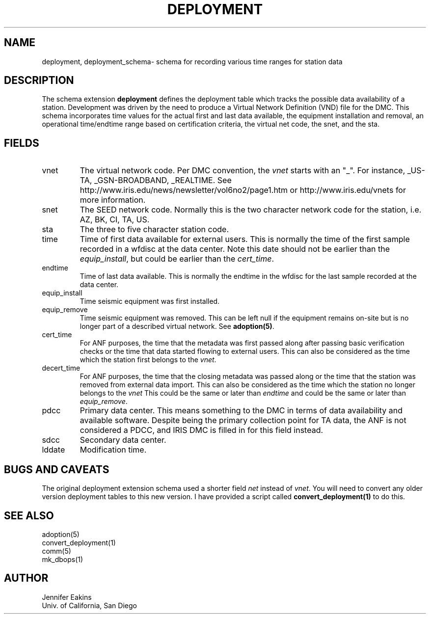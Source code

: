 .TH DEPLOYMENT 5 
.SH NAME
deployment, deployment_schema\- schema for recording various time ranges for station data 
.SH DESCRIPTION
The schema extension \fBdeployment\fP defines the deployment table which tracks the possible 
data availability of a station.  Development was driven by the need to produce a Virtual
Network Definition (VND) file for the DMC.  This schema incorporates time values for the 
actual first and last data available, the equipment installation and removal, an operational
time/endtime range based on certification criteria, the virtual net code, the snet, and the 
sta.

.SH "FIELDS"
.IP "vnet"
The virtual network code.  Per DMC convention, the \fIvnet\fP starts with an "_". 
For instance, _US-TA, _GSN-BROADBAND, _REALTIME.  See 
http://www.iris.edu/news/newsletter/vol6no2/page1.htm or 
http://www.iris.edu/vnets for more information.
.IP "snet"
The SEED network code.  Normally this is the two character network code for the station, i.e. 
AZ, BK, CI, TA, US.
.IP "sta"
The three to five character station code.  
.IP "time"
Time of first data available for external users.  
This is normally the time of the first sample recorded in a wfdisc at the data center.  
Note this date should not be earlier than the \fIequip_install\fP, but could be earlier
than the \fIcert_time\fP.

.IP "endtime"
Time of last data available.  This is normally the endtime in the wfdisc for the last 
sample recorded at the data center.
.IP "equip_install"
Time seismic equipment was first installed. 
.IP "equip_remove"
Time seismic equipment was removed.   This can be left null if the equipment remains
on-site but is no longer part of a described virtual network.  See \fBadoption(5)\fP.
.IP "cert_time"
For ANF purposes, the time that the metadata was first passed along after passing basic
verification checks or the time that data started flowing to external users.  
This can also be considered as the time which the station first
belongs to the \fIvnet\fP.
.IP "decert_time"
For ANF purposes, the time that the closing metadata was passed along or the time that 
the station was removed from external data import.  This can also be 
considered as the time which the station no longer belongs to the \fIvnet\fP
This could be the same or later than \fIendtime\fP and could be the same or later than
\fIequip_remove\fP.
.IP pdcc
Primary data center.  This means something to the DMC in terms of data availability and 
available software.  Despite being the primary collection point for TA data, the ANF is not
considered a PDCC, and IRIS DMC is filled in for this field instead.
.IP sdcc
Secondary data center.
.IP "lddate"
Modification time.
.SH "BUGS AND CAVEATS"
The original deployment extension schema used a shorter field \fInet\fP instead of \fIvnet\fP.  
You will need to convert any older version deployment tables to this new version.  I have provided 
a script called \fBconvert_deployment(1)\fP to do this.  
.SH "SEE ALSO"
.nf
adoption(5)
convert_deployment(1)
comm(5)
mk_dbops(1)
.fi
.SH AUTHOR
.nf
Jennifer Eakins
.br
Univ. of California, San Diego
.fi

